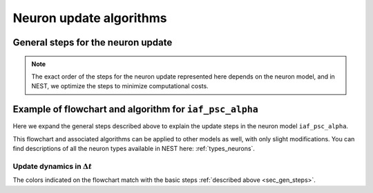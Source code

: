 .. _neuron_update:

Neuron update algorithms
=========================



.. _sec_gen_steps:

General steps for the neuron update
-----------------------------------


.. note::

    The exact order of the steps for the neuron update represented here depends on the neuron model,
    and in NEST, we optimize the steps to minimize computational costs.

.. grid::
   :gutter: 1

   .. grid-item::
    :columns: 5
    :class: sd-text-right

    .. image:: ../static/img/autonomous_dynamics.svg
      :width: 50%

   .. grid-item-card::
    :columns: 7

    Describe the neuron behavior in the absence of stimulation or in the presence of constant inputs,
    and exclude all interaction events such as spikes from other neurons or devices.
    We choose an appropriate numerical solver for the dynamics, and in the case of linear differential equations,
    we use exact integration.

   .. grid-item::
    :columns: 5
    :class: sd-text-right

    .. image:: ../static/img/incoming_events.svg
      :width: 50%

   .. grid-item-card::
    :columns: 7

    Events mimic time dependent inputs
    such as spikes, changing currents etc.

   .. grid-item::
    :columns: 5
    :class: sd-text-right

    .. image:: ../static/img/handle_exceptions.svg
      :width: 50%

   .. grid-item-card::
    :columns: 7

    Inspect the state to check if conditions
    have changed (e.g., is refractoriness 0 or has the threshold been crossed?).

   .. grid-item::
    :columns: 5
    :class: sd-text-right

    .. image:: ../static/img/outgoing_events.svg
      :width: 50%

   .. grid-item-card::
    :columns: 7

    Describe events such as post spike dynamics, (e.g., resetting membrane potential,
    adaptation mechanisms) and sending spikes to the network.

Example of flowchart and algorithm for ``iaf_psc_alpha``
--------------------------------------------------------

Here we expand the general steps described above to explain the update steps in the
neuron model ``iaf_psc_alpha``.


This flowchart and associated algorithms can be applied to other models as well, with only
slight modifications. You can find descriptions of all the neuron types available in NEST here: :ref:`types_neurons`.


.. grid::
   :gutter: 1
   :class-container: sd-text-center

   .. grid-item:: **Model Equations**
      :columns: 5

      .. math::

        \begin{flalign}
        \dot{V}(t) &=\frac{-V(t)}{\tau}+\frac{I(t) + I_{\text{ext}}(t)}{C} \\ \\
        I(t) &=\sum_{i\in\mathbb{N}, t_i\le t }\sum_{k\in S_{t_i}}\hat{\iota}_k \iota(t-t_i) \\ \\
        \iota (t) &= \frac{e}{\tau_{\text{syn}}}t e^{-t/\tau_{\text{syn}}}.
        \end{flalign}

      Spike emission at time :math:`t_{i}` if :math:`V(t_{i})\geq\theta`

      For :math:`t\in(t_{i},t_{i}+\tau_{\text{ref}}]`: :math:`V(t)=V_{\text{reset}}`

   .. grid-item:: **Model Parameters**
      :columns: 4

      .. list-table::

         * - :math:`\tau_{\text{m}}`
           - membrane time constant
         * - :math:`C`
           - membrane capacitance
         * - :math:`\iota_{\text{k}}`
           - synaptic weight of presynaptic neuron k
         * - :math:`I_{\text{ext}}(t)`
           - external current
         * - :math:`\tau_{\text{syn}}`
           - synaptic time constant
         * - :math:`V_{\text{reset}}`
           - reset potential
         * - :math:`\tau_{\text{r}}`
           - refractoriness duration
         * - :math:`t`
           - time
         * - :math:`\Delta t`
           - time resolution
         * - :math:`\theta`
           - spike generation threshold

   .. grid-item:: **State variables**
      :columns: 3

      .. list-table::

         * - :math:`V`
           - membrane potential
         * - :math:`I`
           - Synaptic input currents
         * - :math:`\dot{I}`
           - temporal derivative of current
         * - :math:`r`
           - refractoriness timer




Update dynamics in :math:`\Delta t`
~~~~~~~~~~~~~~~~~~~~~~~~~~~~~~~~~~~

The colors indicated on the flowchart match with the basic steps :ref:`described above <sec_gen_steps>`.


.. grid::
   :gutter: 1

   .. grid-item::
     :columns: 6

     .. image:: ../static/img/mixedfont-flowchart0325.png
       :width: 90%

   .. grid-item:: **Propagators for solution with exact integration**
     :columns: 6

     Propagators (`P_`)  result from the exact integration scheme explained here: :doc:`/neurons/exact-integration`.

     .. math::

        \begin{flalign}
        P_{11} & =e^{-\Delta t/\tau_{\text{syn}}}\\
        P_{21} & =\Delta t\,e^{-\Delta t/\tau_{\text{syn}}}\\
        P_{22} & =e^{-\Delta t/\tau_{\text{syn}}}\\
        P_{31} & =\frac{1}{C}\tau_{\text{eff}}e^{-\Delta t/\tau_{\text{eff}}}\left(\tau_{\text{eff}}\left[e^{-\Delta t/\tau_{\text{eff}}}-1\right]-\Delta t\right)\\
        P_{32} & =\frac{1}{C}\tau_{\text{eff}}e^{-\Delta t/\tau_{\text{syn}}}\left[e^{-\Delta t/\tau_{\text{eff}}}-1\right]\\
        P_{33} & =e^{-\Delta t/\tau_{\text{m}}}\\
        \tau_{\text{eff}} & =\tau_{\text{syn}}\tau_{\text{m}}/\left(\tau_{\text{m}}-\tau_{\text{syn}}\right)
        \end{flalign}
